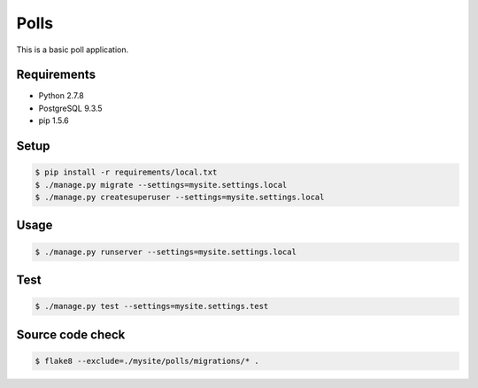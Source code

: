 Polls
=====

This is a basic poll application.

Requirements
------------

- Python 2.7.8
- PostgreSQL 9.3.5
- pip 1.5.6

Setup
-----

.. code-block:: bash

    $ pip install -r requirements/local.txt
    $ ./manage.py migrate --settings=mysite.settings.local
    $ ./manage.py createsuperuser --settings=mysite.settings.local

Usage
-----

.. code-block:: bash

    $ ./manage.py runserver --settings=mysite.settings.local

Test
----

.. code-block:: bash

    $ ./manage.py test --settings=mysite.settings.test

Source code check
-----------------

.. code-block:: bash

    $ flake8 --exclude=./mysite/polls/migrations/* .
